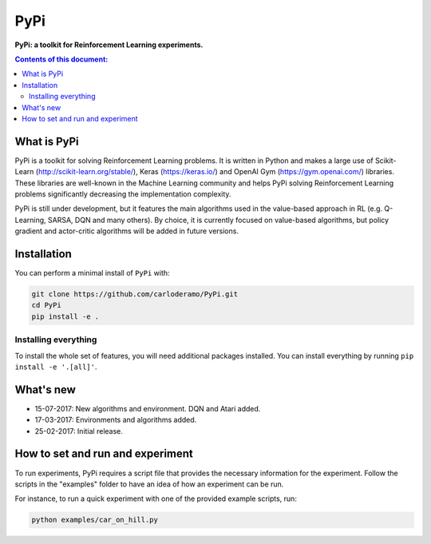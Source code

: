 PyPi
******

**PyPi: a toolkit for Reinforcement Learning experiments.**

.. contents:: **Contents of this document:**
   :depth: 2

What is PyPi
============
PyPi is a toolkit for solving Reinforcement Learning problems. It is written in Python
and makes a large use of Scikit-Learn (http://scikit-learn.org/stable/), Keras (https://keras.io/)
and OpenAI Gym (https://gym.openai.com/) libraries. These libraries are well-known in the Machine Learning
community and helps PyPi solving Reinforcement Learning problems significantly
decreasing the implementation complexity.

PyPi is still under development, but it features the main algorithms used in the
value-based approach in RL (e.g. Q-Learning, SARSA, DQN and many others).
By choice, it is currently focused on value-based algorithms, but policy gradient
and actor-critic algorithms will be added in future versions.

Installation
============

You can perform a minimal install of ``PyPi`` with:

.. code:: shell

	git clone https://github.com/carloderamo/PyPi.git
	cd PyPi
	pip install -e .

Installing everything
---------------------
To install the whole set of features, you will need additional packages installed.
You can install everything by running ``pip install -e '.[all]'``.

What's new
==========
- 15-07-2017: New algorithms and environment. DQN and Atari added.
- 17-03-2017: Environments and algorithms added.
- 25-02-2017: Initial release.

How to set and run and experiment
=================================
To run experiments, PyPi requires a script file that provides the necessary information
for the experiment. Follow the scripts in the "examples" folder to have an idea
of how an experiment can be run.

For instance, to run a quick experiment with one of the provided example scripts, run:

.. code:: shell

   python examples/car_on_hill.py